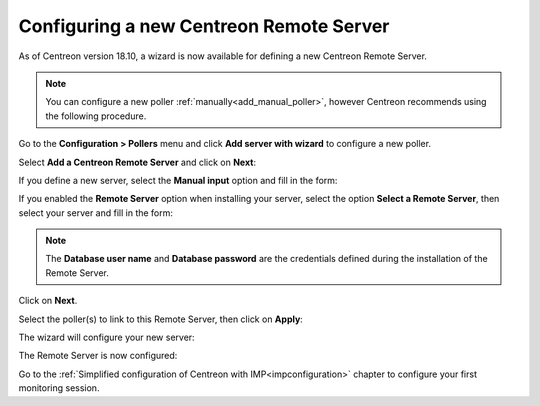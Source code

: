 *******************************************
Configuring a new Centreon Remote Server
*******************************************

As of Centreon version 18.10, a wizard is now available for defining a new Centreon Remote Server.

.. note::
    You can configure a new poller :ref:`manually<add_manual_poller>`,
    however Centreon recommends using the following procedure.

Go to the **Configuration > Pollers** menu and click **Add server with wizard** to
configure a new poller.

Select **Add a Centreon Remote Server** and click on **Next**:

.. image:: /images/poller/wizard_add_remote_1.png
    :align: center

If you define a new server, select the **Manual input** option and fill in the form:

.. image:: /images/poller/wizard_add_remote_2a.png
    :align: center

If you enabled the **Remote Server** option when installing your server,
select the option **Select a Remote Server**, then select your server and fill in
the form:

.. image:: /images/poller/wizard_add_remote_2b.png
    :align: center

.. note::
    The **Database user name** and **Database password** are the credentials defined
    during the installation of the Remote Server.

Click on **Next**.

Select the poller(s) to link to this Remote Server, then click on **Apply**:

.. image:: /images/poller/wizard_add_remote_3.png
    :align: center

The wizard will configure your new server:

.. image:: /images/poller/wizard_add_remote_4.png
    :align: center

The Remote Server is now configured:

.. image:: /images/poller/wizard_add_remote_5.png
    :align: center

Go to the :ref:`Simplified configuration of Centreon with IMP<impconfiguration>`
chapter to configure your first monitoring session.
